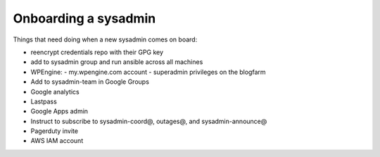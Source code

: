 Onboarding a sysadmin
=====================

Things that need doing when a new sysadmin comes on board:

- reencrypt credentials repo with their GPG key
- add to sysadmin group and run ansible across all machines
- WPEngine:
  - my.wpengine.com account
  - superadmin privileges on the blogfarm
- Add to sysadmin-team in Google Groups
- Google analytics
- Lastpass
- Google Apps admin
- Instruct to subscribe to sysadmin-coord@, outages@, and sysadmin-announce@
- Pagerduty invite
- AWS IAM account
